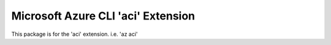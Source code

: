 Microsoft Azure CLI 'aci' Extension
==========================================

This package is for the 'aci' extension.
i.e. 'az aci'